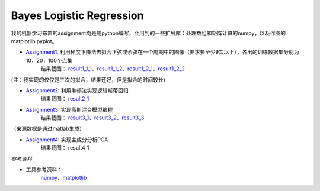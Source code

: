 =========================
Bayes Logistic Regression
=========================

+------+-----------+
|asdasd|asdasdasd  |
+======+===========+


我的机器学习布置的assignment均是用python编写，会用到的一些扩展库：处理数组和矩阵计算的numpy，以及作图的matplotlib.pyplot。

* Assignment1_: 利用梯度下降法去拟合正弦或余弦在一个周期中的图像（要求要至少9次以上），各出的训练数据集分别为10，20，100个点集
	结果截图： result1_1_1_、result1_1_2_、result1_2_1_、result1_2_2_

(注：我实现的仅仅是三次的拟合，结果还好，但是拟合的时间较长)

* Assignment2_: 利用牛顿法实现逻辑斯蒂回归
	结果截图： result2_1_

* Assignment3_: 实现高斯混合模型编程
	结果截图： result3_1_、result3_2_、result3_3_
（来源数据是通过matlab生成）

* Assignment4_: 实现主成分分析PCA
	结果截图： result4_1_


.. _Assignment1: https://github.com/yinizhizhu/HIT-MachineLearning/blob/master/assignment1
.. _result1_1_1: https://github.com/yinizhizhu/HIT-MachineLearning/blob/master/assignment1/image/1_1.png
.. _result1_1_2: https://github.com/yinizhizhu/HIT-MachineLearning/blob/master/assignment1/image/1_2.png
.. _result1_2_1: https://github.com/yinizhizhu/HIT-MachineLearning/blob/master/assignment1/image/2_1.png
.. _result1_2_2: https://github.com/yinizhizhu/HIT-MachineLearning/blob/master/assignment1/image/2_2.png

.. _Assignment2: https://github.com/yinizhizhu/HIT-MachineLearning/blob/master/assignment2
.. _result2_1: https://github.com/yinizhizhu/HIT-MachineLearning/blob/master/assignment2/image/result.png

.. _Assignment3: https://github.com/yinizhizhu/HIT-MachineLearning/blob/master/assignment3
.. _result3_1: https://github.com/yinizhizhu/HIT-MachineLearning/blob/master/assignment3/image/1.png
.. _result3_2: https://github.com/yinizhizhu/HIT-MachineLearning/blob/master/assignment3/image/2.png
.. _result3_3: https://github.com/yinizhizhu/HIT-MachineLearning/blob/master/assignment3/image/3.png

.. _Assignment4: https://github.com/yinizhizhu/HIT-MachineLearning/blob/master/assignment4
.. _result4_: https://github.com/yinizhizhu/HIT-MachineLearning/blob/master/assignment4/image/1.png

`参考资料`

* 工具参考资料：
	numpy_、matplotlib_
.. _numpy: http://www.tuicool.com/articles/r2yyei
.. _matplotlib: http://www.2cto.com/kf/201407/317115.html
